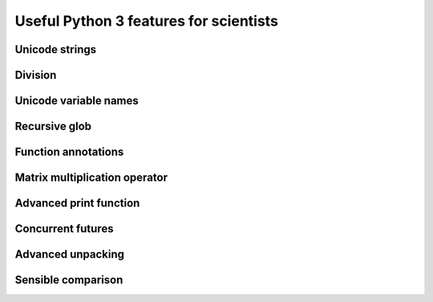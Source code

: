 Useful Python 3 features for scientists
=======================================

Unicode strings
---------------

Division
--------

Unicode variable names
----------------------

Recursive glob
--------------

Function annotations
--------------------

Matrix multiplication operator
------------------------------

Advanced print function
-----------------------

Concurrent futures
------------------

Advanced unpacking
------------------

Sensible comparison
-------------------